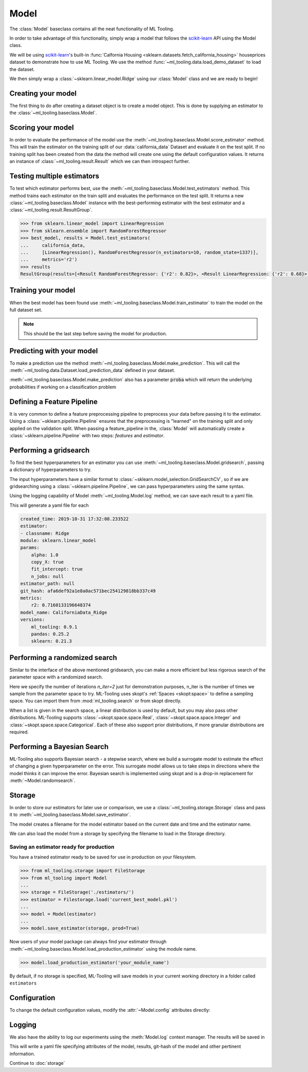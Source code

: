 .. py:currentmodule:: ml_tooling.baseclass
.. _baseclass:
.. _model:

Model
=====

The :class:`Model` baseclass contains all the neat functionality of ML Tooling.

In order to take advantage of this functionality, simply wrap a model that follows the `scikit-learn`_ API
using the Model class.

.. seealso::
    Refer to :ref:`api` for a full overview of methods

We will be using `scikit-learn`_'s built-in :func:`Calfornia Housing <sklearn.datasets.fetch_california_housing>`
houseprices dataset to demonstrate how to use ML Tooling. We use the method
:func:`~ml_tooling.data.load_demo_dataset` to load the dataset.

We then simply wrap a :class:`~sklearn.linear_model.Ridge` using our
:class:`Model` class and we are ready to begin!

.. doctest::

    >>> from ml_tooling.data import load_demo_dataset
    >>>
    >>> california_data = load_demo_dataset("california")
    >>> # Remember to setup a train test split!
    >>> california_data.create_train_test()
    <CaliforniaData - Dataset>

Creating your model
~~~~~~~~~~~~~~~~~~~

The first thing to do after creating a dataset object is to create a model object.
This is done by supplying an estimator to the :class:`~ml_tooling.baseclass.Model`.

.. doctest::

    >>> from ml_tooling import Model
    >>> from sklearn.linear_model import Ridge
    >>>
    >>> linear = Model(Ridge())
    >>> linear
    <Model: Ridge>

Scoring your model
~~~~~~~~~~~~~~~~~~

In order to evaluate the performance of the model use the :meth:`~ml_tooling.baseclass.Model.score_estimator` method.
This will train the estimator on the training split of our :data:`california_data` Dataset and evaluate it on the test split.
If no training split has been created from the data the method will create one using the default configuration values.
It returns an instance of :class:`~ml_tooling.result.Result` which we can then introspect further.

.. doctest::

    >>> result = linear.score_estimator(california_data)
    >>> result
    <Result Ridge: {'r2': 0.59}>



Testing multiple estimators
~~~~~~~~~~~~~~~~~~~~~~~~~~~

To test which estimator performs best, use the :meth:`~ml_tooling.baseclass.Model.test_estimators` method.
This method trains each estimator on the train split and evaluates the performance on the test split. It returns a new
:class:`~ml_tooling.baseclass.Model` instance with the best-performing estimator
with the best estimator and a :class:`~ml_tooling.result.ResultGroup`.

.. code-block:: python

    >>> from sklearn.linear_model import LinearRegression
    >>> from sklearn.ensemble import RandomForestRegressor
    >>> best_model, results = Model.test_estimators(
    ...     california_data,
    ...     [LinearRegression(), RandomForestRegressor(n_estimators=10, random_state=1337)],
    ...     metrics='r2')
    >>> results
    ResultGroup(results=[<Result RandomForestRegressor: {'r2': 0.82}>, <Result LinearRegression: {'r2': 0.68}>])

Training your model
~~~~~~~~~~~~~~~~~~~

When the best model has been found use :meth:`~ml_tooling.baseclass.Model.train_estimator` to train the model
on the full dataset set.

.. note::

    This should be the last step before saving the model for production.

.. doctest::

    >>> linear.train_estimator(california_data)
    <Model: Ridge>

Predicting with your model
~~~~~~~~~~~~~~~~~~~~~~~~~~

To make a prediction use the method :meth:`~ml_tooling.baseclass.Model.make_prediction`.
This will call the :meth:`~ml_tooling.data.Dataset.load_prediction_data` defined in your dataset.

.. doctest::

    >>> customer_id = 42
    >>> linear.make_prediction(california_data, customer_id)
       Prediction
    0    1.422608

:meth:`~ml_tooling.baseclass.Model.make_prediction` also has a parameter :code:`proba` which will return the
underlying probabilities if working on a classification problem

Defining a Feature Pipeline
~~~~~~~~~~~~~~~~~~~~~~~~~~~

It is very common to define a feature preprocessing pipeline to preprocess your data before passing it to the
estimator. Using a :class:`~sklearn.pipeline.Pipeline` ensures that the preprocessing is "learned" on the training
split and only applied on the validation split. When passing a feature_pipeline in the, :class:`Model`
will automatically create a :class:`~sklearn.pipeline.Pipeline` with two steps: `features` and `estimator`.

.. doctest::

    >>> from ml_tooling import Model
    >>> from ml_tooling.transformers import DFStandardScaler
    >>> from sklearn.pipeline import Pipeline
    >>> from sklearn.linear_model import Ridge
    >>>
    >>> feature_pipeline = Pipeline([("scaler", DFStandardScaler())])
    >>> model = Model(Ridge(), feature_pipeline=feature_pipeline)
    >>> model.estimator
    Pipeline(steps=[('features', Pipeline(steps=[('scaler', DFStandardScaler())])),
                    ('estimator', Ridge())])


Performing a gridsearch
~~~~~~~~~~~~~~~~~~~~~~~

To find the best hyperparameters for an estimator you can use
:meth:`~ml_tooling.baseclass.Model.gridsearch`, passing a dictionary of hyperparameters to try.

.. doctest::

    >>> best_estimator, results = linear.gridsearch(california_data, { "alpha": [1, 0.5] })
    >>> results
    ResultGroup(results=[<Result Ridge: {'r2': 0.61}>, <Result Ridge: {'r2': 0.61}>])

The input hyperparameters have a similar format to :class:`~sklearn.model_selection.GridSearchCV`, so if we are
gridsearching using a :class:`~sklearn.pipeline.Pipeline`, we can pass hyperparameters using the same syntax.

.. doctest::


    >>> from sklearn.pipeline import Pipeline
    >>> from ml_tooling.transformers import DFStandardScaler
    >>> from ml_tooling import Model
    >>>
    >>> feature_pipe = Pipeline([('scale', DFStandardScaler())])
    >>> pipe_model = Model(Ridge(), feature_pipeline=feature_pipe)
    >>> best_estimator, results = pipe_model.gridsearch(california_data, { "estimator__alpha": [1, 0.5]})
    >>> results
    ResultGroup(results=[<Result Ridge: {'r2': 0.61}>, <Result Ridge: {'r2': 0.61}>])

Using the logging capability of Model :meth:`~ml_tooling.Model.log` method,
we can save each result to a yaml file.

.. doctest::

    >>> with linear.log("./california_data_linear"):
    ...     best_estimator, results = linear.gridsearch(california_data, { "alpha": [1, 0.5] })

.. testcleanup::

    import shutil
    shutil.rmtree(linear.config.RUN_DIR.joinpath('california_data_linear'))

This will generate a yaml file for each

.. code-block:: yaml

    created_time: 2019-10-31 17:32:08.233522
    estimator:
    - classname: Ridge
    module: sklearn.linear_model
    params:
        alpha: 1.0
        copy_X: true
        fit_intercept: true
        n_jobs: null
    estimator_path: null
    git_hash: afa6def92a1e8a0ac571bec254129818bb337c49
    metrics:
        r2: 0.7160133196648374
    model_name: CaliforniaData_Ridge
    versions:
        ml_tooling: 0.9.1
        pandas: 0.25.2
        sklearn: 0.21.3

Performing a randomized search
~~~~~~~~~~~~~~~~~~~~~~~~~~~~~~

Similar to the interface of the above mentioned gridsearch, you can make a more efficient but less rigorous
search of the parameter space with a randomized search.

.. doctest::

    >>> from sklearn.ensemble import RandomForestRegressor
    >>> from ml_tooling.search import Real
    >>> rand_forest = Model(RandomForestRegressor())
    >>>
    >>> search_space = {
    ...     "max_depth": [1, 3],
    ...     "min_weight_fraction_leaf": Real(0, 0.5),
    ... }
    >>> best_estimator, results = rand_forest.randomsearch(california_data, search_space, n_iter=2)
    >>> results #doctest:+SKIP
    ResultGroup(results=[<Result RandomForestRegressor: {'r2': 0.83}>, <Result RandomForestRegressor: {'r2': 0.56}>])

Here we specify the number of iterations `n_iter=2` just for demonstration purposes,
n_iter is the number of times we sample from the parameter space to try. ML-Tooling uses skopt's :ref:`Spaces <skopt:space>`
to define a sampling space. You can import them from :mod:`ml_tooling.search` or from skopt directly.

When a list is given in the search space, a linear distribution is used by default, but you may also
pass other distributions. ML-Tooling supports :class:`~skopt.space.space.Real`, :class:`~skopt.space.space.Integer`
and :class:`~skopt.space.space.Categorical`. Each of these also support prior distributions, if more granular
distributions are required.

Performing a Bayesian Search
~~~~~~~~~~~~~~~~~~~~~~~~~~~~
ML-Tooling also supports Bayesian search - a stepwise search, where we build a surrogate model to estimate the effect
of changing a given hyperparameter on the error. This surrogate model allows us to take steps in directions where the
model thinks it can improve the error. Bayesian search is implemented using skopt and is a drop-in replacement for
:meth:`~Model.randomsearch`.

.. doctest::

    >>> from sklearn.ensemble import RandomForestRegressor
        >>> from ml_tooling.search import Real
        >>> rand_forest = Model(RandomForestRegressor())
        >>>
        >>> search_space = {
        ...     "max_depth": [1, 3],
        ...     "min_weight_fraction_leaf": Real(0, 0.5),
        ... }
        >>> best_estimator, results = rand_forest.bayesiansearch(california_data, search_space, n_iter=2)
        >>> results #doctest:+SKIP
        ResultGroup(results=[<Result RandomForestRegressor: {'r2': 0.83}>, <Result RandomForestRegressor: {'r2': 0.56}>])
    >>> from ml_tooling.search import Real
    >>> rand_forest = Model(RandomForestRegressor())
    >>>
    >>> search_space = {
    ...     "max_depth": [1, 3],
    ...     "min_weight_fraction_leaf": Real(0, 0.5),
    ... }
    >>> best_estimator, results = rand_forest.bayesiansearch(california_data, search_space, n_iter=2)
    >>> results #doctest:+SKIP
    ResultGroup(results=[<Result RandomForestRegressor: {'r2': 0.83}>, <Result RandomForestRegressor: {'r2': 0.56}>])


Storage
~~~~~~~

In order to store our estimators for later use or comparison, we use a
:class:`~ml_tooling.storage.Storage` class and pass it to :meth:`~ml_tooling.baseclass.Model.save_estimator`.

.. testsetup::

    import pathlib
    pathlib.Path('./estimator_dir').mkdir(exist_ok=True)

.. doctest::

    >>> from ml_tooling.storage import FileStorage
    >>>
    >>> estimator_dir = './estimator_dir'
    >>> storage = FileStorage(estimator_dir)
    >>> estimator_path = linear.save_estimator(storage)
    >>> estimator_path.name # doctest: +SKIP
    'LinearRegression_2019-10-23_13:23:22.058684.pkl' # doctest: +SKIP

The model creates a filename for the model estimator based on the current date and time and the estimator name.

We can also load the model from a storage by specifying the filename to load in the Storage directory.

.. doctest::

    >>> loaded_linear = linear.load_estimator(estimator_path.name, storage=storage)
    >>> loaded_linear
    <Model: Ridge>

.. testcleanup::

    import shutil
    shutil.rmtree(pathlib.Path('./estimator_dir'))

Saving an estimator ready for production
----------------------------------------

You have a trained estimator ready to be saved for use in production on your filesystem.

.. code-block::

    >>> from ml_tooling.storage import FileStorage
    >>> from ml_tooling import Model
    ...
    >>> storage = FileStorage('./estimators/')
    >>> estimator = Filestorage.load('current_best_model.pkl')
    ...
    >>> model = Model(estimator)
    ...
    >>> model.save_estimator(storage, prod=True)

Now users of your model package can always find your estimator through
:meth:`~ml_tooling.baseclass.Model.load_production_estimator` using the module name.

.. code-block::

    >>> model.load_production_estimator('your_module_name')

By default, if no storage is specified, ML-Tooling will save models in your current working directory in a folder
called ``estimators``

Configuration
~~~~~~~~~~~~~

To change the default configuration values, modify the :attr:`~Model.config` attributes directly:

.. doctest::

    >>> linear.config.RANDOM_STATE = 2

.. seealso::
    Refer to :ref:`config` for a list of available configuration options



Logging
~~~~~~~

We also have the ability to log our experiments using the :meth:`Model.log` context manager.
The results will be saved in

.. doctest::

    >>> with linear.log('test_dir'):
    ...     linear.score_estimator(california_data)
    <Result Ridge: {'r2': 0.59}>

.. testcleanup::

    import shutil
    shutil.rmtree(linear.config.RUN_DIR)

This will write a yaml file specifying attributes of the model, results, git-hash of the model
and other pertinent information.

.. seealso::

    Check out :meth:`Model.log` for more info on what is logged


Continue to :doc:`storage`

.. _scikit-learn: https://scikit-learn.org/stable/
